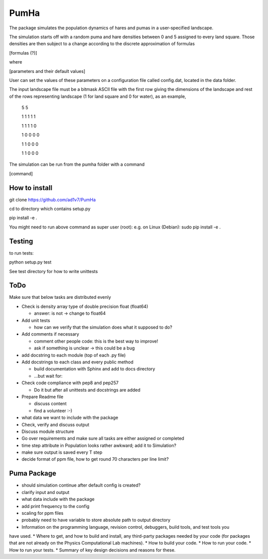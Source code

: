 *****
PumHa
*****
The package simulates the population dynamics of hares and pumas in a user-specified landscape. 

The simulation starts off with a random puma and hare densities between 0 and 5 assigned to every land square. Those densities are then subject to a change according to the discrete approximation of formulas 

[formulas (?)]

where

[parameters and their default values]

User can set the values of these parameters on a configuration file called config.dat, located in the data folder. 

The input landscape file must be a bitmask ASCII file with the first row giving the dimensions of the landscape and rest of the rows representing landscape (1 for land square and 0 for water), as an example,

  5 5

  1 1 1 1 1 

  1 1 1 1 0  

  1 0 0 0 0  

  1 1 0 0 0  

  1 1 0 0 0 


The simulation can be run from the pumha folder with a command

[command]


How to install
########
git clone https://github.com/ad1v7/PumHa

cd to directory which contains setup.py

pip install -e .

You might need to run above command as super user (root):
e.g. on Linux (Debian):
sudo pip install -e .

Testing
########
to run tests:

python setup.py test

See test directory for how to write unittests

ToDo
########
Make sure that below tasks are distributed evenly

* Check is density array type of double precision float (float64)

  - answer: is not -> change to float64
* Add unit tests

  - how can we verify that the simulation does what it supposed to do?
* Add comments if necessary

  - comment other people code: this is the best way to improve!
  - ask if something is unclear -> this could be a bug
* add docstring to each module (top of each .py file)
* Add docstrings to each class and every public method

  - build documentation with Sphinx and add to docs directory
  - ...but wait for:
* Check code compliance with pep8 and pep257

  - Do it but after all unittests and docstrings are added
* Prepare Readme file

  - discuss content
  - find a volunteer :-)
* what data we want to include with the package
* Check, verify and discuss output
* Discuss module structure
* Go over requirements and make sure all tasks are either assigned or completed
* time step attribute in Population looks rather awkward; add it to Simulation?
* make sure output is saved every T step
* decide format of ppm file, how to get round 70 characters per line limit?

Puma Package
########
* should simulation continue after default config is created?
* clarify input and output
* what data include with the package
* add print frequency to the config
* scaling for ppm files
* probably need to have variable to store absolute path to output directory


* Information on the programming language, revision control, debuggers, build tools, and test tools you
have used.
* Where to get, and how to build and install, any third-party packages needed by your code (for
packages that are not already on the Physics Computational Lab machines).
* How to build your code.
* How to run your code.
* How to run your tests.
* Summary of key design decisions and reasons for these.
